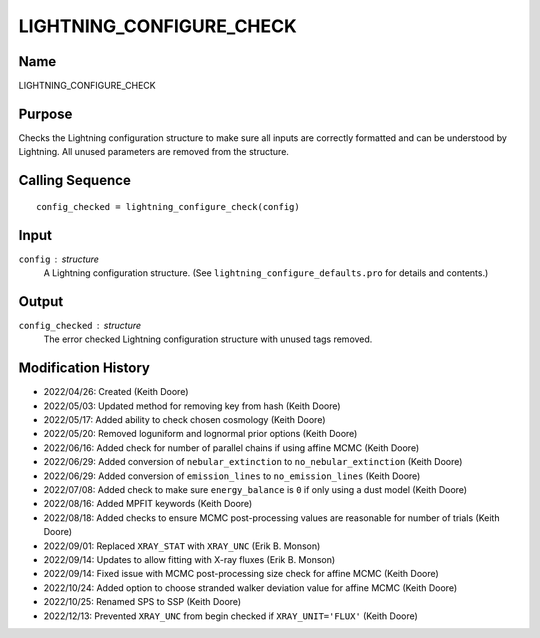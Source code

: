 LIGHTNING_CONFIGURE_CHECK
=========================

Name
----
LIGHTNING_CONFIGURE_CHECK

Purpose
-------
Checks the Lightning configuration structure to make sure
all inputs are correctly formatted and can be understood by
Lightning. All unused parameters are removed from the
structure.

Calling Sequence
----------------
::

    config_checked = lightning_configure_check(config)

Input
-----
``config`` : structure
    A Lightning configuration structure. (See
    ``lightning_configure_defaults.pro`` for details and contents.)

Output
------
``config_checked`` : structure
    The error checked Lightning configuration structure with
    unused tags removed.

Modification History
--------------------
- 2022/04/26: Created (Keith Doore)
- 2022/05/03: Updated method for removing key from hash (Keith Doore)
- 2022/05/17: Added ability to check chosen cosmology (Keith Doore)
- 2022/05/20: Removed loguniform and lognormal prior options (Keith Doore)
- 2022/06/16: Added check for number of parallel chains if using affine MCMC (Keith Doore)
- 2022/06/29: Added conversion of ``nebular_extinction`` to ``no_nebular_extinction`` (Keith Doore)
- 2022/06/29: Added conversion of ``emission_lines`` to ``no_emission_lines`` (Keith Doore)
- 2022/07/08: Added check to make sure ``energy_balance`` is ``0`` if only using a dust model (Keith Doore)
- 2022/08/16: Added MPFIT keywords (Keith Doore)
- 2022/08/18: Added checks to ensure MCMC post-processing values are reasonable for number of trials (Keith Doore)
- 2022/09/01: Replaced ``XRAY_STAT`` with ``XRAY_UNC`` (Erik B. Monson)
- 2022/09/14: Updates to allow fitting with X-ray fluxes (Erik B. Monson)
- 2022/09/14: Fixed issue with MCMC post-processing size check for affine MCMC (Keith Doore)
- 2022/10/24: Added option to choose stranded walker deviation value for affine MCMC (Keith Doore)
- 2022/10/25: Renamed SPS to SSP (Keith Doore)
- 2022/12/13: Prevented ``XRAY_UNC`` from begin checked if ``XRAY_UNIT='FLUX'`` (Keith Doore)

